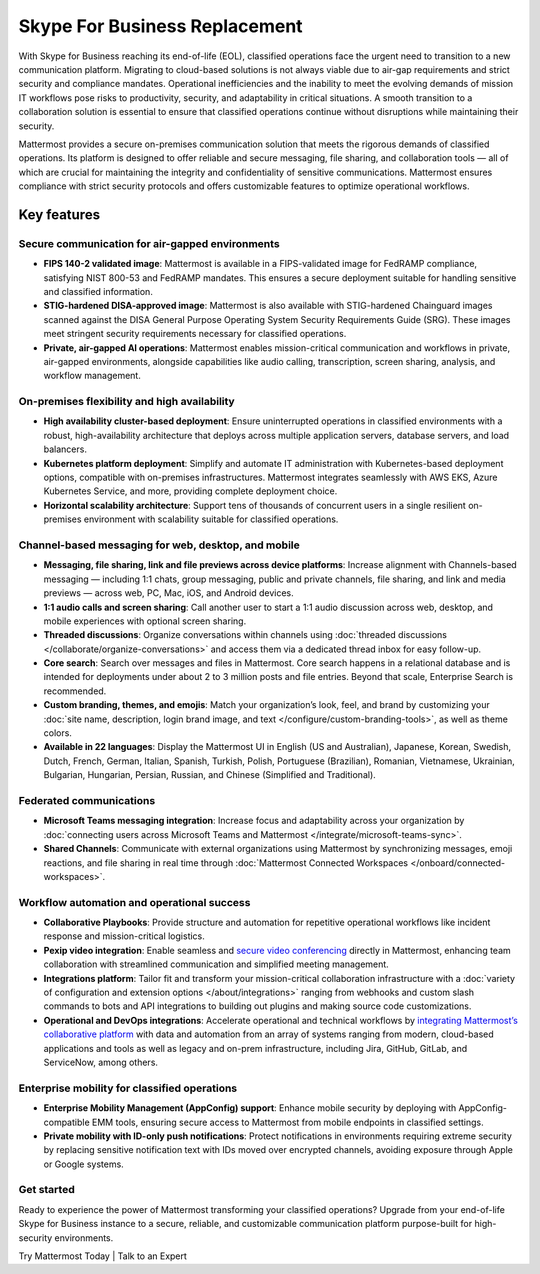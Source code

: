 Skype For Business Replacement
===============================

With Skype for Business reaching its end-of-life (EOL), classified operations face the urgent need to transition to a new communication platform. Migrating to cloud-based solutions is not always viable due to air-gap requirements and strict security and compliance mandates. Operational inefficiencies and the inability to meet the evolving demands of mission IT workflows pose risks to productivity, security, and adaptability in critical situations. A smooth transition to a collaboration solution is essential to ensure that classified operations continue without disruptions while maintaining their security.

Mattermost provides a secure on-premises communication solution that meets the rigorous demands of classified operations. Its platform is designed to offer reliable and secure messaging, file sharing, and collaboration tools — all of which are crucial for maintaining the integrity and confidentiality of sensitive communications. Mattermost ensures compliance with strict security protocols and offers customizable features to optimize operational workflows. 

Key features
-------------

Secure communication for air-gapped environments
~~~~~~~~~~~~~~~~~~~~~~~~~~~~~~~~~~~~~~~~~~~~~~~~~

- **FIPS 140-2 validated image**: Mattermost is available in a FIPS-validated image for FedRAMP compliance, satisfying NIST 800-53 and FedRAMP mandates. This ensures a secure deployment suitable for handling sensitive and classified information. 

- **STIG-hardened DISA-approved image**: Mattermost is also available with STIG-hardened Chainguard images scanned against the DISA General Purpose Operating System Security Requirements Guide (SRG). These images meet stringent security requirements necessary for classified operations. 

- **Private, air-gapped AI operations**: Mattermost enables mission-critical communication and workflows in private, air-gapped environments, alongside capabilities like audio calling, transcription, screen sharing, analysis, and workflow management. 

On-premises flexibility and high availability
~~~~~~~~~~~~~~~~~~~~~~~~~~~~~~~~~~~~~~~~~~~~~

- **High availability cluster-based deployment**: Ensure uninterrupted operations in classified environments with a robust, high-availability architecture that deploys across multiple application servers, database servers, and load balancers. 

- **Kubernetes platform deployment**: Simplify and automate IT administration with Kubernetes-based deployment options, compatible with on-premises infrastructures. Mattermost integrates seamlessly with AWS EKS, Azure Kubernetes Service, and more, providing complete deployment choice. 

- **Horizontal scalability architecture**: Support tens of thousands of concurrent users in a single resilient on-premises environment with scalability suitable for classified operations. 

Channel-based messaging for web, desktop, and mobile
~~~~~~~~~~~~~~~~~~~~~~~~~~~~~~~~~~~~~~~~~~~~~~~~~~~~

- **Messaging, file sharing, link and file previews across device platforms**: Increase alignment with Channels-based messaging — including 1:1 chats, group messaging, public and private channels, file sharing, and link and media previews — across web, PC, Mac, iOS, and Android devices. 

- **1:1 audio calls and screen sharing**: Call another user to start a 1:1 audio discussion across web, desktop, and mobile experiences with optional screen sharing. 

- **Threaded discussions**: Organize conversations within channels using :doc:`threaded discussions </collaborate/organize-conversations>` and access them via a dedicated thread inbox for easy follow-up. 

- **Core search**: Search over messages and files in Mattermost. Core search happens in a relational database and is intended for deployments under about 2 to 3 million posts and file entries. Beyond that scale, Enterprise Search is recommended.  

- **Custom branding, themes, and emojis**: Match your organization’s look, feel, and brand by customizing your :doc:`site name, description, login brand image, and text </configure/custom-branding-tools>`, as well as theme colors.

- **Available in 22 languages**: Display the Mattermost UI in English (US and Australian), Japanese, Korean, Swedish, Dutch, French, German, Italian, Spanish, Turkish, Polish, Portuguese (Brazilian), Romanian, Vietnamese, Ukrainian, Bulgarian, Hungarian, Persian, Russian, and Chinese (Simplified and Traditional).

Federated communications
~~~~~~~~~~~~~~~~~~~~~~~~

- **Microsoft Teams messaging integration**: Increase focus and adaptability across your organization by :doc:`connecting users across Microsoft Teams and Mattermost </integrate/microsoft-teams-sync>`.

- **Shared Channels**: Communicate with external organizations using Mattermost by synchronizing messages, emoji reactions, and file sharing in real time through :doc:`Mattermost Connected Workspaces </onboard/connected-workspaces>`.

Workflow automation and operational success
~~~~~~~~~~~~~~~~~~~~~~~~~~~~~~~~~~~~~~~~~~~~

- **Collaborative Playbooks**: Provide structure and automation for repetitive operational workflows like incident response and mission-critical logistics. 

- **Pexip video integration**: Enable seamless and `secure video conferencing <https://mattermost.com/marketplace/pexip-video-connect/>`_ directly in Mattermost, enhancing team collaboration with streamlined communication and simplified meeting management.

- **Integrations platform**: Tailor fit and transform your mission-critical collaboration infrastructure with a :doc:`variety of configuration and extension options </about/integrations>` ranging from webhooks and custom slash commands to bots and API integrations to building out plugins and making source code customizations.

- **Operational and DevOps integrations**: Accelerate operational and technical workflows by `integrating Mattermost’s collaborative platform <https://mattermost.com/marketplace/>`_ with data and automation from an array of systems ranging from modern, cloud-based applications and tools as well as legacy and on-prem infrastructure, including Jira, GitHub, GitLab, and ServiceNow, among others.

Enterprise mobility for classified operations
~~~~~~~~~~~~~~~~~~~~~~~~~~~~~~~~~~~~~~~~~~~~~~

- **Enterprise Mobility Management (AppConfig) support**: Enhance mobile security by deploying with AppConfig-compatible EMM tools, ensuring secure access to Mattermost from mobile endpoints in classified settings. 

- **Private mobility with ID-only push notifications**: Protect notifications in environments requiring extreme security by replacing sensitive notification text with IDs moved over encrypted channels, avoiding exposure through Apple or Google systems. 

Get started
~~~~~~~~~~~

Ready to experience the power of Mattermost transforming your classified operations? Upgrade from your end-of-life Skype for Business instance to a secure, reliable, and customizable communication platform purpose-built for high-security environments.  

Try Mattermost Today | Talk to an Expert